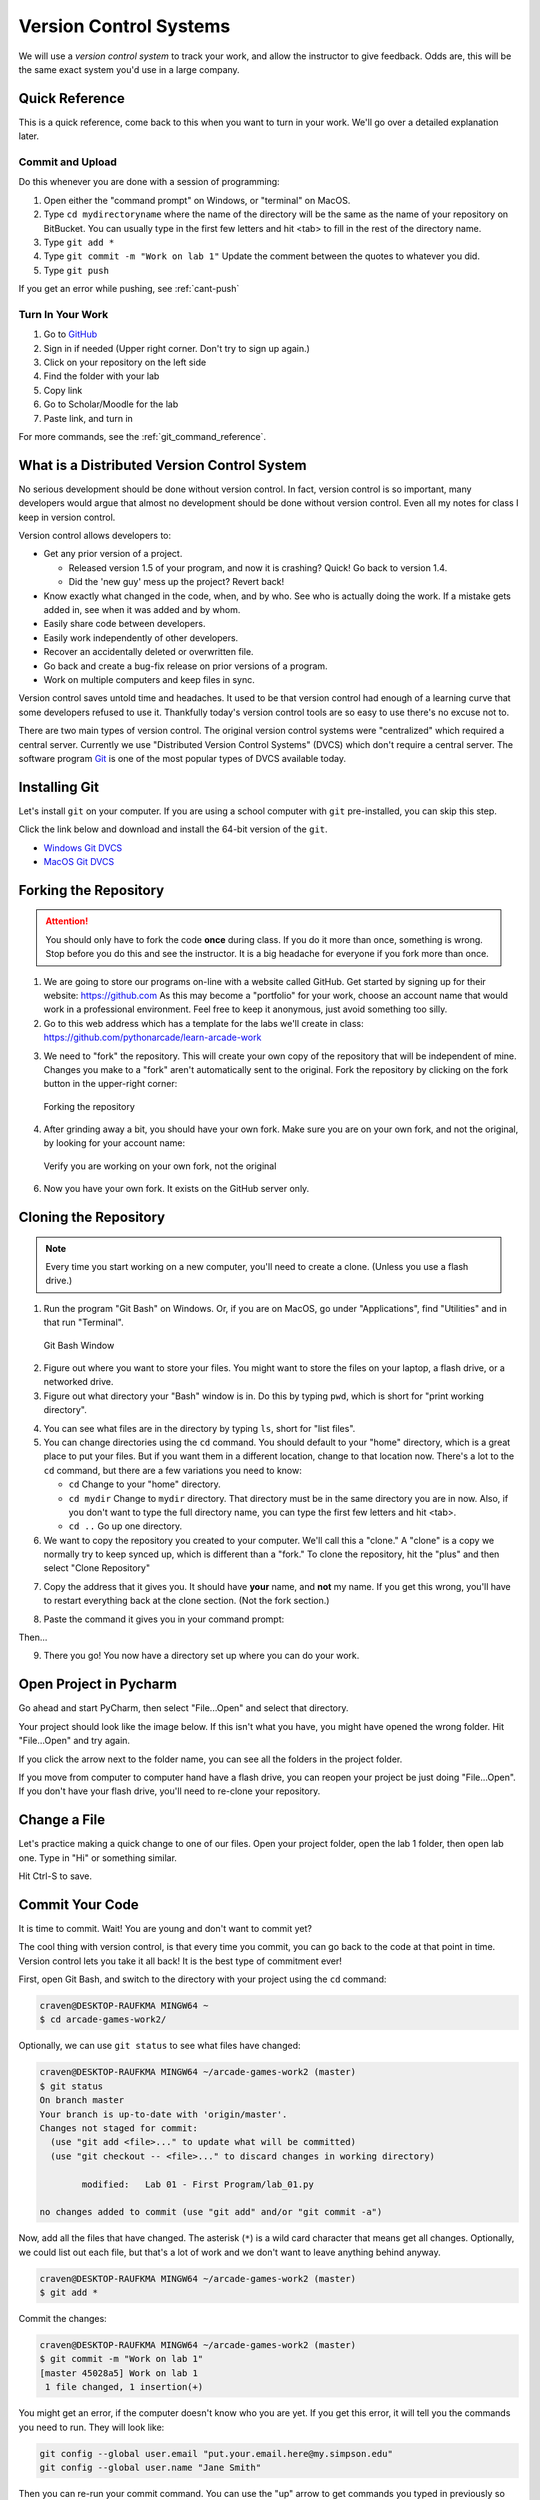 .. _version-control:


Version Control Systems
=======================

.. image:: versions.svg
   :width: 80%

We will use a `version control system` to track your work, and allow the
instructor to give feedback. Odds are, this will be the same exact system you'd
use in a large company.

.. _git-quick-ref:

Quick Reference
---------------

This is a quick reference, come back to this when you want to turn in your work.
We'll go over a detailed explanation later.

Commit and Upload
^^^^^^^^^^^^^^^^^

Do this whenever you are done with a session of programming:

1. Open either the "command prompt" on Windows, or "terminal" on MacOS.
2. Type ``cd mydirectoryname`` where the name of the directory will be the same as the name of your repository on
   BitBucket. You can usually type in the first few letters and hit <tab> to fill in the rest of the directory name.
3. Type ``git add *``
4. Type ``git commit -m "Work on lab 1"`` Update the comment between the quotes
   to whatever you did.
5. Type ``git push``

If you get an error while pushing, see :ref:`cant-push`

Turn In Your Work
^^^^^^^^^^^^^^^^^

#. Go to `GitHub <https://github.com/>`_
#. Sign in if needed (Upper right corner. Don't try to sign up again.)
#. Click on your repository on the left side
#. Find the folder with your lab
#. Copy link
#. Go to Scholar/Moodle for the lab
#. Paste link, and turn in

For more commands, see the :ref:`git_command_reference`.

What is a Distributed Version Control System
--------------------------------------------

.. image:: git.svg
    :width: 35%
    :class: right-image

No serious development should be done without version control. In fact, version
control is so important, many developers would argue that almost no development
should be done without version control. Even all my notes for class I keep in
version control.

Version control allows developers to:

* Get any prior version of a project.

  * Released version 1.5 of your program, and now it is crashing? Quick! Go
    back to version 1.4.
  * Did the 'new guy' mess up the project? Revert back!

* Know exactly what changed in the code, when, and by who. See who is actually
  doing the work. If a mistake gets added in, see when it was added and by whom.
* Easily share code between developers.
* Easily work independently of other developers.
* Recover an accidentally deleted or overwritten file.
* Go back and create a bug-fix release on prior versions of a program.
* Work on multiple computers and keep files in sync.

Version control saves untold time and headaches. It used to be that version
control had enough of a learning curve that some developers refused to use it.
Thankfully today's version control tools are so easy to use there's no excuse not to.

There are two main types of version control. The original version control
systems were "centralized" which required a central server. Currently we use
"Distributed Version Control Systems" (DVCS) which don't require a central
server. The software program Git_ is one of the most popular types of DVCS
available today.

.. _Git: http://en.wikipedia.org/wiki/Git_(software)

.. _installing-git:

Installing Git
--------------

.. image:: install.svg
    :width: 20%
    :class: right-image

Let's install ``git`` on your computer.
If you are using a school computer with ``git`` pre-installed, you can skip
this step.

Click the link below and download and install the 64-bit version of the ``git``.

* `Windows Git DVCS <https://git-scm.com/download/win>`_
* `MacOS Git DVCS <https://git-scm.com/download/mac>`_

.. _fork-repository:

Forking the Repository
----------------------

.. attention::
    You should only have to fork the code **once** during class. If you do it more than
    once, something is wrong. Stop before you do this and see the instructor.
    It is a big headache for everyone if you fork more than once.

1. We are going to store our programs on-line with a website called GitHub.
   Get started by signing up for their website: https://github.com
   As this may become a "portfolio" for your work, choose an account name that
   would work in a professional environment. Feel free to keep it anonymous,
   just avoid something too silly.
2. Go to this web address which has a template for the labs we'll create in
   class: https://github.com/pythonarcade/learn-arcade-work

.. image:: fork.svg
    :width: 20%
    :class: right-image

3. We need to "fork" the repository. This will create your own copy of the
   repository that will be independent of mine. Changes you make to a "fork"
   aren't automatically sent to the original.
   Fork the repository by clicking on the fork button in the upper-right corner:

.. figure:: fork.png
    :width: 55%

    Forking the repository

4. After grinding away a bit, you should have your own fork. Make sure you are
   on your own fork, and not the original, by looking for your account name:

.. figure:: fork_2.png
    :width: 45%

    Verify you are working on your own fork, not the original

6. Now you have your own fork. It exists on the GitHub server only.

.. _clone-repository:

Cloning the Repository
----------------------

.. note::
    Every time you start working on a new computer, you'll need to create a clone.
    (Unless you use a flash drive.)

1. Run the program "Git Bash" on Windows. Or, if you are on MacOS, go under
   "Applications", find "Utilities" and in that run "Terminal".

.. figure:: git_bash.png

   Git Bash Window

2. Figure out where you want to store your files. You might want to store
   the files on your laptop, a flash drive, or a networked drive.
3. Figure out what directory your "Bash" window is in. Do this by typing ``pwd``,
   which is short for "print working directory".

.. image:: pwd.png

4. You can see what files are in the directory by typing ``ls``, short for
   "list files".
5. You can change directories using the ``cd`` command. You should default to
   your "home" directory, which is a great place to put your files. But if you
   want them in a different location, change to that location now.
   There's a lot to the ``cd``
   command, but there are a few variations you need to know:

   * ``cd`` Change to your "home" directory.
   * ``cd mydir`` Change to ``mydir`` directory. That directory must be in the
     same directory you are in now. Also, if you don't want to type the full
     directory name, you can type the first few letters and hit <tab>.
   * ``cd ..`` Go up one directory.


6. We want to
   copy the repository you created to your computer. We'll call this a "clone." A "clone" is a copy
   we normally try to keep synced up, which is different than a "fork."
   To clone the repository, hit the "plus" and then select "Clone Repository"

.. image:: bitbucket_clone.png
    :width: 300px


7. Copy the address that it gives you. It should have **your** name, and **not**
   my name. If you get this wrong, you'll have to restart everything back at
   the clone section. (Not the fork section.)

.. image:: get_clone_address.png
   :width: 75%

8. Paste the command it gives you in your command prompt:

.. image:: git_clone.png

Then...

.. image:: after_clone.png

9. There you go! You now have a directory set up where you can do your work.

.. _open-in-pycharm:

Open Project in Pycharm
-----------------------

Go ahead and start PyCharm, then select "File...Open" and select that directory.

.. image:: open_in_pycharm.png
    :width: 60%

Your project should look like the image below. If this isn't what you have,
you might have opened the wrong folder. Hit "File...Open" and try again.

.. image:: open_in_pycharm2.png
    :width: 75%

If you click the arrow next to the folder name, you can see all the folders
in the project folder.

.. image:: open_in_pycharm3.png
    :width: 75%

If you move from computer to computer hand have a flash drive, you can
reopen your project be just doing "File...Open". If you don't have your
flash drive, you'll need to re-clone your repository.

.. _change_file:

Change a File
-------------

Let's practice making a quick change to one of our files. Open your project folder, open the lab 1 folder, then open
lab one. Type in "Hi" or something similar.

.. image:: select_lab_file.png
    :width: 60%

Hit Ctrl-S to save.

.. _commit:

Commit Your Code
----------------

It is time to commit. Wait! You are young and don't want to commit yet?

The cool thing with version control, is that every time you commit, you can go back to the
code at that point in time. Version control lets you take it all back! It is the best type
of commitment ever!

First, open Git Bash, and switch to the directory with your project using the ``cd`` command:

.. code-block:: text

    craven@DESKTOP-RAUFKMA MINGW64 ~
    $ cd arcade-games-work2/

Optionally, we can use ``git status`` to see what files have changed:

.. code-block:: text

    craven@DESKTOP-RAUFKMA MINGW64 ~/arcade-games-work2 (master)
    $ git status
    On branch master
    Your branch is up-to-date with 'origin/master'.
    Changes not staged for commit:
      (use "git add <file>..." to update what will be committed)
      (use "git checkout -- <file>..." to discard changes in working directory)

            modified:   Lab 01 - First Program/lab_01.py

    no changes added to commit (use "git add" and/or "git commit -a")

Now, add all the files that have changed. The asterisk (``*``) is a wild card character
that means get all changes. Optionally, we could list out each file, but that's a lot
of work and we don't want to leave anything behind anyway.

.. code-block:: text

    craven@DESKTOP-RAUFKMA MINGW64 ~/arcade-games-work2 (master)
    $ git add *

Commit the changes:

.. code-block:: text

    craven@DESKTOP-RAUFKMA MINGW64 ~/arcade-games-work2 (master)
    $ git commit -m "Work on lab 1"
    [master 45028a5] Work on lab 1
     1 file changed, 1 insertion(+)

You might get an error, if the computer doesn't know who you are yet. If you get this error, it will tell you the
commands you need to run. They will look like:

.. code-block:: text

    git config --global user.email "put.your.email.here@my.simpson.edu"
    git config --global user.name "Jane Smith"

Then you can re-run your commit command. You can use the "up" arrow to get commands you typed in
previously so you don't need to retype anything.

.. _push-code:

Push Your Code
--------------

And push them to the server:

.. code-block:: text

    craven@DESKTOP-RAUFKMA MINGW64 ~/arcade-games-work2 (master)
    $ git push
    Counting objects: 4, done.
    Delta compression using up to 8 threads.
    Compressing objects: 100% (2/2), done.
    Writing objects: 100% (4/4), 329 bytes | 0 bytes/s, done.
    Total 4 (delta 1), reused 0 (delta 0)
    To bitbucket.org:pcraven/arcade-games-work2.git
       519c361..45028a5  master -> master

    craven@DESKTOP-RAUFKMA MINGW64 ~/arcade-games-work2 (master)
    $

Look to see if the message says that there is an "error." The message will probably look a little different than what
you see above, with other objects or threads, but there should not be any errors. If there are errors,
skip down to :ref:`cant-push`.

.. _turn-in-program:

Turning In Your Programs
------------------------

When it comes time to turn in one of your programs, go back to BitBucket. Click on "source", find the lab file,
copy the URL:

.. image:: bitbucket_copy_url.png

Now go to Scholar and paste the link into the text field for the lab you are are working on.

.. _cant-push:

What If You Can't Push?
-----------------------

What happens if you can't push to the server? If you get an error like what's below?
(See highlighted lines.)

.. code-block:: text
  :emphasize-lines: 4,5

    $ git push
    To bitbucket.org:pcraven/arcade-games-work2.git
     ! [rejected]        master -> master (fetch first)
    error: failed to push some refs to 'git@bitbucket.org:pcraven/arcade-games-work2.git'
    hint: Updates were rejected because the remote contains work that you do
    hint: not have locally. This is usually caused by another repository pushing
    hint: to the same ref. You may want to first integrate the remote changes
    hint: (e.g., 'git pull ...') before pushing again.
    hint: See the 'Note about fast-forwards' in 'git push --help' for details.


You are getting an error because there are changes on the server that aren't on
your computer. You need to pull and merge those changes.

.. _pull-changes:

Step 1: Pull Changes From The Server
^^^^^^^^^^^^^^^^^^^^^^^^^^^^^^^^^^^^

Pull changes from the server:

.. code-block:: text

    $ git pull

Normally, this will work fine and you'll be done. If so, you can do a
``git push`` and your code will be pushed to the server.

Step 2: Merging
~~~~~~~~~~~~~~~

If you get a screen like the image below, the computer automatically
merged your code bases but it now wants you to type in a comment for the
merge. We'll take the default comment.
Hold down the shift key and type ``ZZ``.
If that doesn't work, hit escape, and then try again.

(You are in an editor called **vim** and it is asking you for a comment about
merging the files. Unfortunately vim is really hard to learn. Shift-ZZ is the
command to save, and all we want to do is get out of it and move on.)

.. image:: vi_merge.png

It should finish with something that looks like:

.. code-block:: text

    craven@DESKTOP-RAUFKMA MINGW64 ~/arcade-games-work2 (master)
    Merge made by the 'recursive' strategy.
     Lab 01 - First Program/lab_01.py | 3 ++-
     1 file changed, 2 insertions(+), 1 deletion(-)

If instead you get this:

.. code-block: text
   :emphasize-lines: 9

    $ git pull
    remote: Counting objects: 4, done.
    remote: Compressing objects: 100% (4/4), done.
    remote: Total 4 (delta 1), reused 0 (delta 0)
    Unpacking objects: 100% (4/4), done.
    From bitbucket.org:pcraven/arcade-games-work2
       aeb9cf3..6a8f398  master     -> origin/master
    Auto-merging Lab 01 - First Program/lab_01.py
    CONFLICT (content): Merge conflict in Lab 01 - First Program/lab_01.py
    Automatic merge failed; fix conflicts and then commit the result.

Then we edited the same file in the same spot. We have to tell
the computer if we want our changes, or the changes on the other
computer.

Step 3: Resolving a Merge Conflict
~~~~~~~~~~~~~~~~~~~~~~~~~~~~~~~~~~

Do a ``git status``. It should look something like this:

.. code-block:: text
    :emphasize-lines: 13

    $ git status
    On branch master
    Your branch and 'origin/master' have diverged,
    and have 1 and 1 different commits each, respectively.
      (use "git pull" to merge the remote branch into yours)
    You have unmerged paths.
      (fix conflicts and run "git commit")
      (use "git merge --abort" to abort the merge)

    Unmerged paths:
      (use "git add <file>..." to mark resolution)

            both modified:   Lab 01 - First Program/lab_01.py

    no changes added to commit (use "git add" and/or "git commit -a")

The key thing to look for is any file that says ``both modified``.

If you want **your** copy, type:

.. code-block:: text

    $ git checkout --ours "Lab 01 - First Program/lab_01.py"

If instead you want **their** copy (or the copy on the other computer)
type

.. code-block:: text

    $ git checkout --theirs "Lab 01 - First Program/lab_01.py"

Then when you are all done with all merges, type:

.. code-block:: text

    craven@DESKTOP-RAUFKMA MINGW64 ~/arcade-games-work2 (master|MERGING)
    $ git add *

    craven@DESKTOP-RAUFKMA MINGW64 ~/arcade-games-work2 (master|MERGING)
    $ git commit -m"Merged"
    [master e083f36] Merged

    craven@DESKTOP-RAUFKMA MINGW64 ~/arcade-games-work2 (master)
    $ git push
    Counting objects: 5, done.
    Delta compression using up to 8 threads.
    Compressing objects: 100% (5/5), done.
    Writing objects: 100% (5/5), 531 bytes | 0 bytes/s, done.
    Total 5 (delta 2), reused 0 (delta 0)
    To bitbucket.org:pcraven/arcade-games-work2.git
       6a8f398..e083f36  master -> master


Step 4: Try Pushing Again
^^^^^^^^^^^^^^^^^^^^^^^^^

.. code-block:: text

    $ git push
    Counting objects: 6, done.
    Delta compression using up to 8 threads.
    Compressing objects: 100% (4/4), done.
    Writing objects: 100% (6/6), 604 bytes | 0 bytes/s, done.
    Total 6 (delta 2), reused 0 (delta 0)
    To bitbucket.org:pcraven/arcade-games-work2.git
       d66b008..aeb9cf3  master -> master

.. _git_command_reference:

Longer Git Command Reference
----------------------------

In my experience with 300 level group-project classes, these commands seem to
capture most of what students need to do.

+------------------------------------------------+-------------------------------------------------------------------------------------------------------------------------+
| Command                                        | Description                                                                                                             |
+================================================+=========================================================================================================================+
| ``git status``                                 | See what has changed                                                                                                    |
+------------------------------------------------+-------------------------------------------------------------------------------------------------------------------------+
| ``git fetch``                                  | Grab stuff from the server, but don't merge                                                                             |
+------------------------------------------------+-------------------------------------------------------------------------------------------------------------------------+
| ``git merge --no-commit --no-ff test_branch``  | Merge                                                                                                                   |
+------------------------------------------------+-------------------------------------------------------------------------------------------------------------------------+
| ``git merge --abort``                          | Abort a merge                                                                                                           |
+------------------------------------------------+-------------------------------------------------------------------------------------------------------------------------+
| ``git pull``                                   | Fetch and Merge                                                                                                         |
+------------------------------------------------+-------------------------------------------------------------------------------------------------------------------------+
| ``git add myfile.txt``                         | Add myfile.txt to be committed                                                                                          |
+------------------------------------------------+-------------------------------------------------------------------------------------------------------------------------+
| ``git add .``                                  | Add everything                                                                                                          |
+------------------------------------------------+-------------------------------------------------------------------------------------------------------------------------+
| ``grep -r "<< HEAD" *``                        | Search all files to see if there is merge error text. Do this before committing                                         |
+------------------------------------------------+-------------------------------------------------------------------------------------------------------------------------+
| ``git checkout --ours "myfile.txt"``           | Toss your changes in a merge, use theirs                                                                                |
+------------------------------------------------+-------------------------------------------------------------------------------------------------------------------------+
| ``git checkout --theirs "myfile.txt"``         | Toss their changes, use yours                                                                                           |
+------------------------------------------------+-------------------------------------------------------------------------------------------------------------------------+
| ``git checkout -- .``                          | Remove all your changes, go back to what was last committed. Untracked files are kept.                                  |
+------------------------------------------------+-------------------------------------------------------------------------------------------------------------------------+
| ``git -f clean``                               | Remove untracked files                                                                                                  |
+------------------------------------------------+-------------------------------------------------------------------------------------------------------------------------+
| ``git checkout 44fd``                          | Find the hash of a check-in, and you can go back to that check in. (Don't use 44fd, but replace with the has you want.) |
+------------------------------------------------+-------------------------------------------------------------------------------------------------------------------------+
| ``git checkout master``                        | Go back to most recent check in on the master branch.                                                                   |
+------------------------------------------------+-------------------------------------------------------------------------------------------------------------------------+
| ``git commit -m "My message"``                 | Commit your work. Use a descriptive message or the other people in the class will be irritated with you.                |
+------------------------------------------------+-------------------------------------------------------------------------------------------------------------------------+
| ``git push``                                   | Push commit up to the server.                                                                                           |
+------------------------------------------------+-------------------------------------------------------------------------------------------------------------------------+